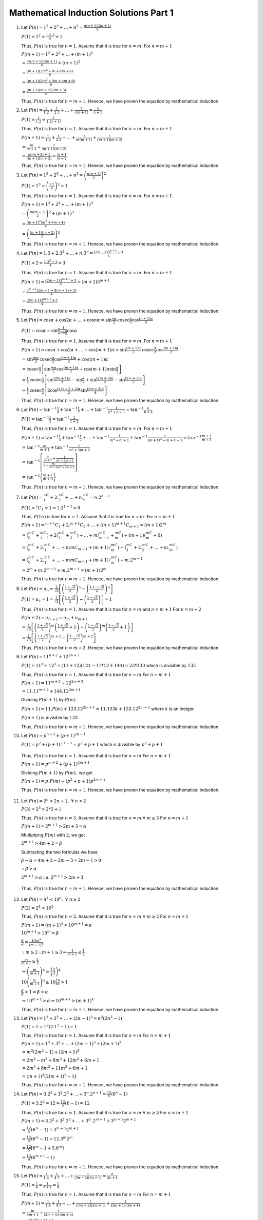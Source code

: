 Mathematical Induction Solutions Part 1
***************************************
1. Let :math:`P(n) =1^2 + 2^2 + \ldots + n^2 = \frac{n(n + 1)(2n + 1)}{6}`

   :math:`P(1) = 1^2 = \frac{1.2.3}{6} = 1`

   Thus, :math:`P(n)` is true for :math:`n = 1.` Assume that it is true for
   :math:`n= m.` For :math:`n = m + 1`

   :math:`P(m + 1) = 1^2 + 2^2 + \ldots + (m + 1)^2`

   :math:`= \frac{m(m + 1)(2m + 1)}{6} + (m + 1)^2`

   :math:`= \frac{(m +1)(2m^2 + m + 6m + 6)}{6}`

   :math:`= \frac{(m + 1)(2m^2 + 3m + 4m + 6)}{6}`

   :math:`= \frac{(m + 1)(m+ 2)(2m + 3)}{6}`

   Thus, :math:`P(n)` is true for :math:`n = m + 1.` Henece, we have proven the
   equation by mathematical induction.
2. Let :math:`P(n) = \frac{1}{1.2} + \frac{1}{2.3} + \ldots + \frac{1}{n(n +
   1)} = \frac{n}{n + 1}`

   :math:`P(1) = \frac{1}{1.2} = \frac{1}{1.(1 + 1)}`

   Thus, :math:`P(n)` is true for :math:`n = 1.` Assume that it is true for
   :math:`n = m.` For :math:`n = m + 1`

   :math:`P(m + 1) = \frac{1}{1.2} + \frac{1}{2.3} + \ldots + \frac{1}{m(m +
   1)} + \frac{1}{(m + 1)(m + 2)}`

   :math:`= \frac{m}{m + 1} + \frac{1}{(m + 1)(m + 2)}`

   :math:`= \frac{m(m + 2) + 1}{(m + 1)(m + 2)} = \frac{m+ 1}{m + 2}`

   Thus, :math:`P(n)` is true for :math:`n = m + 1.` Henece, we have proven the
   equation by mathematical induction.

3. Let :math:`P(n) = 1^3 + 2^3 + \ldots + n^3 = \left(\frac{n(n +
   1)}{2}\right)^2`

   :math:`P(1) = 1^3 = \left(\frac{1.2}{2}\right)^2 = 1`

   Thus, :math:`P(n)` is true for :math:`n = 1.` Assume that it is true for
   :math:`n = m.` For :math:`n= m + 1`

   :math:`P(m + 1) = 1^3 + 2^3 + \ldots + (m + 1)^3`

   :math:`= \left(\frac{m(m + 1)}{2}\right)^2 + (m + 1)^3`

   :math:`= \frac{(m + 1)^2(m^2 + 4m + 4)}{4}`

   :math:`= \left(\frac{(m + 1)(m + 2)}{2}\right)^2`

   Thus, :math:`P(n)` is true for :math:`n = m + 1.` Henece, we have proven the
   equation by mathematical induction.

4. Let :math:`P(n) = 1.3 + 2.3^2 + \ldots + n.3^n = \frac{(2n - 1)3^{n + 1} +
   3}{4}`

   :math:`P(1) = 2 = \frac{1.3^2 + 3}{4} = 3`

   Thus, :math:`P(n)` is true for :math:`n= 1.` Assume that it is true for
   :math:`n = m.` For :math:`n= m + 1`

   :math:`P(m + 1) = \frac{(2m - 1)3^{m + 1} + 3}{4} + (m + 1)3^{m + 1}`

   :math:`= \frac{3^{m + 1}(2m - 1 + 4(m + 1) + 3)}{4}`

   :math:`= \frac{(2m + 1)3^{m + 2} + 3}{4}`

   Thus, :math:`P(n)` is true for :math:`n = m + 1.` Henece, we have proven the
   equation by mathematical induction.

5. Let :math:`P(n) = \cos\alpha + \cos 2\alpha + \ldots + \cos n\alpha = \sin
   \frac{n\alpha}{2}\text{cosec}\frac{\alpha}{2}\cos\frac{(n + 1)\alpha}{2}`

   :math:`P(1) = \cos\alpha = \sin\frac{\alpha}{2}
   \frac{1}{\sin\frac{\alpha}{2}} \cos\alpha`

   Thus, :math:`P(n)` is true for :math:`n = 1.` Assume that it is true for
   :math:`n = m.` For :math:`n= m + 1`

   :math:`P(m + 1) = \cos\alpha + \cos 2\alpha + \ldots + \cos (m + 1)\alpha =
   \sin \frac{(m + 1)\alpha}{2}\text{cosec}\frac{\alpha}{2}\cos\frac{(m +
   2)\alpha}{2}`

   :math:`= \sin \frac{m\alpha}{2}\text{cosec}\frac{\alpha}{2}
   \cos\frac{(m + 1)\alpha}{2} + cos(m + 1)\alpha`

   :math:`=\text{cosec} \frac{\alpha}{2} \left[\sin\frac{m\alpha}{2}
   \cos\frac{(m + 1)\alpha}{2} + \cos(m + 1)\alpha \sin\frac{\alpha}{2}\right]`

   :math:`= \frac{1}{2}\text{cosec} \frac{\alpha}{2} \left[ \sin \frac{(2m +
   1)\alpha}{2} - \sin\frac{\alpha}{2} + \sin\frac{(2m+ 3)\alpha}{2} -\sin
   \frac{(2m + 1)\alpha}{2}\right]`

   :math:`= \frac{1}{2} \text{cosec} \frac{\alpha}{2} \left[2\cos\frac{(2m + 3
   + 2)\alpha}{2}\sin\frac{(2m + 2)\alpha}{4}\right]`

   Thus, :math:`P(n)` is true for :math:`n = m + 1.` Henece, we have proven the
   equation by mathematical induction.
6. Let :math:`P(n) = \tan^{-1}\frac{1}{3} + \tan^{-1}\frac{1}{7} + \ldots +
   \tan^{-1}\frac{1}{n^2 + n + 1} = \tan^{-1}\frac{n}{n + 2}`

   :math:`P(1) = \tan^{-1}\frac{1}{3} = \tan^{-1}\frac{1}{1 + 2}`

   Thus, :math:`P(n)` is true for :math:`n = 1.` Assume that it is
   true for :math:`n = m.` For :math:`n= m + 1`

   :math:`P(m + 1) = \tan^{-1}\frac{1}{3} + \tan^{-1}\frac{1}{7} + \ldots +
   \tan^{-1}\frac{1}{m^2 + m + 1} + \tan^{-1}\frac{1}{(m + 1)^2 + m + 1 + 1} =
   tan^{-1}\frac{m + 1}{m + 3}`

   :math:`= \tan^{-1}\frac{m}{m + 1} + \tan^{-1}\frac{1}{m^2 + 3m + 3}`

   :math:`= \tan^{-1}\left[\frac{\frac{m}{m + 2} + \frac{1}{m^2 + 3m + 3}}{1 -
   \frac{m}{m + 2}\frac{1}{m^2 + 3m + 3}}\right]`

   :math:`= \tan^{-1}\left(\frac{m + 1}{m + 3}\right)`

   Thus, :math:`P(n)` is true for :math:`n = m + 1.` Henece, we have proven the
   equation by mathematical induction.

7. Let :math:`P(n) = {}^nC_1 + 2.{}^nC_2 + \ldots + n.{}^nC_n = n.2^{n - 1}`

   :math:`P(1) = {}^1C_1 = 1 = 1.2^{1 - 1} = 0`

   Thus, :math:`P(1n)` is true for :math:`n = 1.` Assume that it is
   true for :math:`n = m.` For :math:`n= m + 1`

   :math:`P(m + 1) = {}^{m + 1}C_1 + 2.{}^{m + 1}C_2 + \ldots + (m + 1){}^{m +
   1}C_{m + 1} = (m + 1)2^m`

   :math:`= ({}^mC_0 + {}^mC_1) + 2({}^mC_1 + {}^mC_2) + \ldots + m({}^mC_{m -
   1} + {}^mC_m) + (m + 1)({}^mC_m + 0)`

   :math:`= ({}^mC_0 + 2.{}^mC_1 + \ldots + m^{}mC_{m - 1} + (m + 1)/{}^mC_m) +
   ({}^mC_1 + 2.{}^mC_2 + \ldots + m.{}^mC_m)`

   :math:`= ({}^mC_0 + 2.{}^mC_1 + \ldots + m^{}mC_{m - 1} + (m + 1)/{}^mC_m) +
   m.2^{m - 1}`

   :math:`=2^m + m.2^{m - 1} + m.2^{m - 1} = (m + 1)2^m`

   Thus, :math:`P(n)` is true for :math:`n = m + 1.` Henece, we have proven the
   equation by mathematical induction.
8. Let :math:`P(n) = u_n = \frac{1}{\sqrt{5}}\left[\left(\frac{1 +
   \sqrt{5}}{2}\right)^n - \left(\frac{1 +-
   \sqrt{5}}{2}\right)^n\right]`

   :math:`P(1) = u_1 = 1 = \frac{1}{\sqrt{5}}\left[\left(\frac{1 +
   \sqrt{5}}{2}\right) - \left(\frac{1 - \sqrt{5}}{2}\right)\right] = 1`

   Thus, :math:`P(n)` is true for :math:`n = 1.` Assume that it is
   true for :math:`n = m` and :math:`n = m + 1` For :math:`n= m + 2`

   :math:`P(m + 2) = u_{m + 2} = u_{m} + u_{m + 1}`

   :math:`= \frac{1}{\sqrt{5}} \left[\left(\frac{1 + \sqrt{5}}{2}\right)^m
   \left(\frac{1 + \sqrt{5}}{2} + 1\right) - \left(\frac{1 -
   \sqrt{5}}{2}\right)^m \left(\frac{1 - \sqrt{5}}{2} + 1\right)\right]`

   :math:`= \frac{1}{\sqrt{5}}\left[\left(\frac{1 + \sqrt{5}}{2}\right)^{m + 2}
   - \left(\frac{1 - \sqrt{5}}{2}\right)^{m + 2}\right]`

   Thus, :math:`P(n)` is true for :math:`n = m + 2.` Henece, we have proven the
   equation by mathematical induction.
9. Let :math:`P(n) = 11^{n + 2} + 12^{2n + 1}`

   :math:`P(1) = 11^3 + 12^3 = (11 + 12)(121 - 11*12 + 144) = 23 * 233` which
   is divisible by :math:`133`

   Thus, :math:`P(n)` is true for :math:`n = 1.` Assume that it is
   true for :math:`n = m` For :math:`n= m + 1`

   :math:`P(m + 1) = 11^{m + 3} + 12^{2m + 3}`

   :math:`= 11.11^{m + 2} + 144.12^{2m + 1}`

   Dividing :math:`P(m + 1)` by :math:`P(m)`

   :math:`P(m + 1) = 11.P(m) + 133.12^{2m + 1} = 11.133k + 133.12^{2m + 1}`
   where :math:`k` is an inetger.

   :math:`P(m + 1)` is divisible by :math:`133`

   Thus, :math:`P(n)` is true for :math:`n = m + 1.` Henece, we have proven the
   equation by mathematical induction.
10. Let :math:`P(n) = p^{n + 1} + (p + 1)^{2n - 1}`

    :math:`P(1) = p^2 + (p + 1)^{2.1 - 1} = p^2 + p + 1` which is divisible by
    :math:`p^2 + p + 1`

   Thus, :math:`P(n)` is true for :math:`n = 1.` Assume that it is
   true for :math:`n = m` For :math:`n= m + 1`

   :math:`P(m + 1) = p^{m + 2} + (p + 1)^{2m + 1}`

   Dividing :math:`P(m + 1)` by :math:`P(m),` we get

   :math:`P(m + 1) = p.P(m) + (p^2 + p + 1)p^{2m - 1}`

   Thus, :math:`P(n)` is true for :math:`n = m + 1.` Henece, we have proven the
   equation by mathematical induction.

11. Let :math:`P(n) = 2^n > 2n + 1,~\forall~n>2`

    :math:`P(3) = 2^3 > 2*3 + 1`

    Thus, :math:`P(n)` is true for :math:`n = 3.` Assume that it is
    true for :math:`n = m~\forall~m\geq 3` For :math:`n= m + 1`

    :math:`P(m + 1) = 2^{m + 1} > 2m + 3 = \alpha`

    Multiplying :math:`P(m)` with :math:`2`, we get

    :math:`2^{m + 1} > 4m + 2 = \beta`

    Subtracting the two formulas we have

    :math:`\beta - \alpha = 4m + 2 - 2m - 3 = 2m - 1 > 0`

    :math:`\therefore \beta > \alpha`

    :math:`2^{m + 1} > \alpha` i.e. :math:`2^{m + 1} > 2m + 3`

   Thus, :math:`P(n)` is true for :math:`n = m + 1.` Henece, we have proven the
   equation by mathematical induction.

12. Let :math:`P(n) = n^4 < 10^n,~\forall~n \geq 2`

    :math:`P(2) = 2^4 < 10^2`

    Thus, :math:`P(n)` is true for :math:`n = 2.` Assume that it is
    true for :math:`n = m~\forall~m\geq 2` For :math:`n= m + 1`

    :math:`P(m + 1) = (m + 1)^4 < 10^{m + 1} = \alpha`

    :math:`10^{m + 1} > 10^m = \beta`

    :math:`\frac{\beta}{\alpha} = \frac{10m^4}{(m + 1)^4}`

    :math:`\because m\geq 2 \therefore m + 1\geq 3\Rightarrow \frac{1}{m + 1} \leq \frac{1}{2}`

    :math:`\frac{m}{m + 1}\geq \frac{2}{3}`

    :math:`\Rightarrow \left(\frac{m}{m + 1}\right)^4 \geq \left(\frac{2}{3}\right)^4`

    :math:`10\left(\frac{m}{m + 1}\right)^4 \geq 10\frac{16}{81} > 1`

    :math:`\frac{\beta}{\alpha} > 1 \Rightarrow \beta > \alpha`

    :math:`\Rightarrow 10^{m + 1}> \alpha \Rightarrow 10^{m + 1} > (m + 1)^4`

    Thus, :math:`P(n)` is true for :math:`n = m + 1.` Henece, we have proven the
    equation by mathematical induction.

13. Let :math:`P(n) = 1^3 + 3^3 + \ldots + (2n - 1)^3 = n^2(2n^2 - 1)`

    :math:`P(1) = 1 = 1^2(2.1^2 - 1) = 1`

    Thus, :math:`P(n)` is true for :math:`n = 1.` Assume that it is
    true for :math:`n = m` For :math:`n= m + 1`

    :math:`P(m + 1) = 1^3 + 3^3 + \ldots + (2m - 1)^3 + (2m + 1)^3`

    :math:`= m^2(2m^2 - 1) + (2m + 1)^3`

    :math:`= 2m^4 - m^2 + 8m^3 + 12m^2 + 6m + 1`

    :math:`= 2m^4 + 8m^3 + 11m^2 + 6m + 1`

    :math:`= (m + 1)^2[2(m + 1)^2 - 1]`

    Thus, :math:`P(n)` is true for :math:`n = m + 1.` Henece, we have proven the
    equation by mathematical induction.

14. Let :math:`P(n) = 3.2^2 + 3^2.2^3 + \ldots + 3^n.2^{n + 1} =
    \frac{12}{5}(6^n - 1)`

    :math:`P(1) = 3.2^2 = 12 = \frac{12}{5}(6 - 1) = 12`

    Thus, :math:`P(n)` is true for :math:`n = 1.` Assume that it is
    true for :math:`n = m~\forall~m\geq 3` For :math:`n= m + 1`

    :math:`P(m + 1) = 3.2^2 + 3^2.2^3 + \ldots + 3^m.2^{m + 1} + 3^{m +
    1}2^{m + 2}`

    :math:`= \frac{12}{5}(6^m - 1) + 3^{m + 1}2^{m + 2}`

    :math:`= \frac{12}{5}(6^m - 1) + 12.3^m2^m`

    :math:`= \frac{12}{5}[6^m - 1 + 5.6^m]`

    :math:`= \frac{12}{6}(6^{m + 1} - 1)`

    Thus, :math:`P(n)` is true for :math:`n = m + 1.` Henece, we have proven the
    equation by mathematical induction.

15. Let :math:`P(n) = \frac{1}{1.4} + \frac{1}{4.7} + \ldots + \frac{1}{(3n -
    2)(3n + 1)} = \frac{n}{3n + 1}` 

    :math:`P(1) = \frac{1}{4} = \frac{1}{3 + 1} = \frac{1}{4}`

    Thus, :math:`P(n)` is true for :math:`n = 1.` Assume that it is
    true for :math:`n = m` For :math:`n= m + 1`

    :math:`P(m + 1) = \frac{1}{1.4} + \frac{1}{4.7} + \ldots + \frac{1}{(3m -
    2)(3m + 1)} + \frac{1}{(3m + 1)(3m + 4)}`

    :math:`= \frac{m}{3m + 1} + \frac{1}{(3m + 1)(3m + 4)}`

    :math:`= \frac{m(3m + 4) + 1}{(3m + 1)(3m + 4)}`

    :math:`= \frac{(3m + 1)(m + 1)}{(3m + 1)(3m + 4)}`

    :math:`= \frac{m + 1}{3m + 4}`

    Thus, :math:`P(n)` is true for :math:`n = m + 1.` Henece, we have proven the
    equation by mathematical induction.

16. Let :math:`P(n) = (\cos\theta + i\sin\theta)^n = \cos n\theta + i\sin
    n\theta`

    :math:`P(1) = (\cos\theta + i\sin\theta)^1 = \cos\theta + i\sin\theta`

    Thus, :math:`P(n)` is true for :math:`n = 1.` Assume that it is
    true for :math:`n = m` For :math:`n= m + 1`

    :math:`P(m + 1) = (\cos\theta + i\sin\theta)^{m + 1}`

    Substituting the value of :math:`P(m)`

    :math:`P(m + 1) = (\cos m\theta + i\sin m\theta)(\cos\theta + i\sin\theta)`

    :math:`=\cos m\theta\cos\theta - \sin m\theta\sin\theta + i(\sin
    m\theta\cos\theta + \cos m\theta\sin\theta)`

    :math:`= \cos(m + 1)\theta + i\sin(m + 1)\theta`

    Thus, :math:`P(n)` is true for :math:`n = m + 1.` Henece, we have proven the
    equation by mathematical induction.

17. Let :math:`P(n) = \cos\theta.\cos 2\theta \ldots \cos 2^{n - 1}\theta =
    \frac{\sin 2^n\theta}{2^n\sin\theta}`

    :math:`P(1) = \cos\theta = \frac{\sin 2\theta}{2\sin\theta} = \cos\theta`

    Thus, :math:`P(n)` is true for :math:`n = 1.` Assume that it is
    true for :math:`n = m` For :math:`n= m + 1`

    :math:`P(m + 1) = \cos\theta.\cos 2\theta \ldots \cos 2^{m - 1}\theta.\cos
    2^m\theta`

    Substituting the value of :math:`P(m)`

    :math:`P(m + 1) = \frac{\sin 2^m\theta}{2^m\sin\theta}\cos 2^m\theta`

    :math:`= \frac{2\sin 2^m\theta\cos 2^m\theta}{2^{m + 1}\sin\theta}`

    :math:`= \frac{\sin 2^{m + 1}\theta}{2^{m + 1}\sin\theta}`

    Thus, :math:`P(n)` is true for :math:`n = m + 1.` Henece, we have proven the
    equation by mathematical induction.

18. Let :math:`P(n) = \sin\alpha + \sin 2\alpha + \ldots + \sin n\alpha =
    \frac{\sin \frac{n\alpha}{2}}{\sin \frac{\alpha}{2}}\sin \frac{n +
    1}{2}\alpha`

    :math:`P(1) = \sin\alpha =
    \frac{\sin\frac{\alpha}{2}}{\sin\frac{\alpha}{2}}\sin\frac{1 +
    1}{2}\alpha = \sin\alpha` 

    Thus, :math:`P(n)` is true for :math:`n = 1.` Assume that it is
    true for :math:`n = m` For :math:`n= m + 1`

    :math:`P(m + 1) = \sin\alpha + \sin 2\alpha + \ldots + \sin m\alpha +
    \sin(m + 1)\alpha`

    Substituting the value of :math:`P(m)`

    :math:`P(m + 1) = \frac{\sin \frac{m\alpha}{2}}{\sin \frac{\alpha}{2}}\sin
    \frac{m + 1}{2}\alpha + \sin(m + 1)\alpha`

    :math:`= \frac{1}{2\sin\frac{\alpha}{2}}\left[2\sin\frac{m\alpha}{2}
    \sin\frac{(m + 1)\alpha}{2} + 2\sin(m + 1)\alpha
    \sin\frac{\alpha}{2}\right]`

    We will use the idenity :math:`2\sin A\sin B = \cos(A - B) - \cos(A + B)`

    :math:`= \frac{1}{2\sin\frac{\alpha}{2}}\left[\cos\frac{\alpha}{2} -
    \cos\frac{(2m + 1)\alpha}{2} + \cos\frac{(2m + 1)\alpha}{2} - \cos
    \frac{(2m + 3)\alpha}{2}\right]`

    :math:`= \frac{1}{2\sin\frac{\alpha}{2}}\left[\cos\frac{\alpha}{2} - \cos
    \frac{(2m + 3)\alpha}{2}\right]`

    Using the same identity we used earlier

    :math:`= \frac{1}{2\sin\frac{\alpha}{2}}2\sin\frac{(m + 1)\alpha}{2}
    \sin\frac{(m + 1)\alpha}{2}`

    :math:`= \frac{\sin\frac{(m + 1)\alpha}{2} \sin \frac{(m + 1)\alpha}{2}}
    {\sin\frac{\alpha}{2}}`

    Thus, :math:`P(n)` is true for :math:`n = m + 1.` Henece, we have proven the
    equation by mathematical induction.

19. Let :math:`P(n + 1) = a_{n + 1} = \frac{1}{(n + 1)!}`

    :math:`P(1) = \frac{1}{1!} = 1`

    :math:`P(2) = a_2 = \frac{a_1}{1 + 1} = \frac{1}{2} = \frac{1}{2!}`

    Assume that :math:`P(m)` is true i.e. :math:`P(m) = \frac{1}{(m - 1)!}.`
    For :math:`n = m + 1`

    :math:`a_{m + 1} = \frac{a_m}{(m + 1)}`

    Substituting the value of :math:`P(m)`

    :math:`a_{m + 1} = \frac{1}{m!(m + 1)} = \frac{1}{(m + 1)!}`

    Thus, :math:`P(n)` is true for :math:`n = m + 1.` Henece, we have proven the
    equation by mathematical induction.

20. Let :math:`P(n + 2) = a_{n + 2} = 5a_{n + 1} - 6a_n, n\geq 1`

    For :math:`n = 3`

    :math:`P(3) = 5a_2 - 6a_1 = 25 - 6 = 19 = 3^3 - 2^3 = 19`

    Assume that :math:`P(m)` and :math:`P(m + 1)` is true i.e. :math:`P(m) =
    3^m - 2^m, P(m + 1) = 3^{m + 1} - 2^{m + 1}`

    For :math:`n = m + 2.`

    :math:`a_{m + 1} = 5a_{m + 1} - 6a_m`

    :math:`= 5(3^{m + 1} - 2^{m + 1}) - 6{3^m - 2^m}`

    :math:`= 5(3^{m + 1} - 2^{m + 1}) - 2.3^{m + 1} + 3.2^{m + 1}`

    :math:`= 3.3^{m + 1} - 2.2^{m + 1}`

    :math:`= 3^{m + 2} - 2^{m + 2}`

    Thus, :math:`P(n)` is true for :math:`n = m + 2.` Henece, we have proven the
    equation by mathematical induction.

21. Let :math:`P(n) = u_n = 2^n + 1, n\in N`

    For :math:`n = 2, P(2) = 3u_1 - 2u_0 = 3.3 - 2.2 = 5 = 2^2 + 1 = 5`

    Assume that :math:`P(m)` and :math:`P(m + 1)` is true i.e. :math:`P(m) =
    2^m + 1` and :math:`P(m + 1) = 2^{m + 1} + 1`

    For :math:`n = m + 2.`

    :math:`u_{m + 2} = 3u_{m + 1} - 2u_m`

    :math:`= 3(2^{m + 1} + 1) - 2(2^m + 1)`

    :math:`= 2.2^{m + 1} + 1 = 2^{m + 2} + 1`

    Thus, :math:`P(n)` is true for :math:`n = m + 2.` Henece, we have proven the
    equation by mathematical induction.

22. Let :math:`P(n) = a_n = 2^n - 1`

    For :math:`n = 2, P(2) = 3a_1 - 2a_0 = 3.1 - 2.0 = 3 = 2^2 - 1 = 3`

    Assume that :math:`P(m)` and :math:`P(m + 1)` is true i.e. :math:`P(m) =
    2^m - 1` and :math:`P(m + 1) = 2^{m + 1} - 1`

    For :math:`n = m + 2,`

    :math:`a_{m + 2} = 3a_{m + 1} - 2a_{m}`

    :math:`= 3(2^{m + 1} - 3) -2(2^m + 1)`

    :math:`= 2^{m + 2} - 1`

    Thus, :math:`P(n)` is true for :math:`n = m + 2.` Henece, we have proven the
    equation by mathematical induction.

23. Let :math:`P(n) = \cos n\theta, n > 2`

    For :math:`n = 3, P(3) = 2A_2\cos\theta - A_1 = 2\cos 2\theta\cos\theta -
    \cos\theta`

    :math:`= \cos\theta(2\cos^2\theta - 2\sin^2\theta - 1)`

    :math:`= \cos\theta(\cos2\theta - 2\sin^2\theta)`

    :math:`=\cos2\theta\cos2\theta - 2\sin2\theta\sin\theta = \cos3\theta`

    Assume that :math:`P(m)` and :math:`P(m + 1)` is true i.e. :math:`P(m) =
    \cos m\theta` and :math:`P(m + 1) = \cos(m + 1)\theta`

    For :math:`n = m + 2,`

    :math:`P(m + 2) = 2A_{m + 1}\cos\theta - A_m`

    :math:`= 2\cos(m + 1)\theta\cos\theta - \cos m\theta`

    We know that :math:`2\cos A\cos B = \cos(A + B) + \cos(A - B)`

    :math:`P(m + 2) = \cos(m + 2)\theta + \cos m\theta - \cos m\theta`

    :math:`P(m + 2) = \cos(m + 2)\theta`

    Thus, :math:`P(n)` is true for :math:`n = m + 2.` Henece, we have proven the
    equation by mathematical induction.

24. Let :math:`P(n) = (2\cos\theta - 1)(2\cos 2\theta - 1)\ldots(2\cos 2^{n -
    1}\theta - 1) = \frac{2\cos 2^n\theta + 1}{2\cos\theta + 1}`

    For :math:`n = 1, P(1) = 2\cos\theta - 1 = \frac{2\cos 2\theta +
    1}{2\cos\theta + 1} = \frac{4\cos^2\theta - 1}{2\cos\theta + 1} =
    2\cos\theta - 1`

    Thus, :math:`P(n)` is true for :math:`n = 1.` Assume that it is
    true for :math:`n = m` For :math:`n= m + 1`

    :math:`P(m + 1) = (2\cos\theta - 1)(2\cos 2\theta - 1)\ldots(2\cos 2^{m -
    1}\theta - 1)(2\cos 2^m\theta - 1)`

    Substituting the value of :math:`P(m)`

    :math:`P(m + 1) = \frac{2\cos 2^m\theta + 1}{2\cos\theta + 1}(2\cos
    2^m\theta - 1)`

    :math:`= \frac{4\cos 2^m\theta)^2 - 1}{2\cos\theta + 1}`

    :math:`= \frac{2\cos2^{m + 1}\theta + 1}{2\cos\theta + 1}`

    Thus, :math:`P(n)` is true for :math:`n = m + 1.` Henece, we have proven the
    equation by mathematical induction.

25. Let :math:`P(n) = \tan^{-1}\frac{x}{1.2 + x^2} + \tan^{-1}\frac{x}{2.3 + x^2}
    + \ldots + \tan^{-1}\frac{x}{n(n + 1) + x^2} = \tan^{-1}x -
    \tan^{-1}\frac{x}{n + 1}`

    We know that :math:`\tan^{-1}x - \tan^{-1}y = \tan^{-1}\frac{x - y}{1 +
    xy}`

    For :math:`n = 1, P(1) = \tan^{-1}\frac{x}{1.2 + x^2} = \tan^{-1}x -
    \tan^{-1} \frac{x}{2} = \tan^{-1}\frac{x - \frac{x}{2}}{1 + \frac{x^2}{2}}`

    :math:`= \tan^{-1}\frac{x}{2 + x^2}`

    Thus, :math:`P(n)` is true for :math:`n = 1.` Assume that it is
    true for :math:`n = m` For :math:`n= m + 1`

    :math:`P(m + 1) = \tan^{-1}\frac{x}{1.2 + x^2} + \tan^{-1}\frac{x}{2.3 + x^2}
    + \ldots + \tan^{-1}\frac{x}{m(m + 1) + x^2} + \tan^{-1}\frac{x}{(m +1)(m +
    2) + x^2}`

    Substituting the value of :math:`P(m)`

    :math:`P(m + 1) = \tan^{-1}x - \tan^{-1}\frac{x}{m + 1} +
    \tan^{-1}\frac{x}{(m + 1)(m +2) + x^2}`

    :math:`P(m + 1) = \tan^{-1}x - \tan^{-1}\frac{x}{m + 1} +
    \tan^{-1}\frac{x}{m + 1} - \tan^{-1}\frac{x}{m + 2}`

    :math:`P(m + 1) = \tan^{-1}x - \tan^{-1}\frac{x}{m + 2}`

    Thus, :math:`P(n)` is true for :math:`n = m + 1.` Henece, we have proven the
    equation by mathematical induction.

26. Let :math:`P(n) = 3 + 33 + \ldots + \frac{33\ldots3}{n~\text{digits}} =
    \frac{10^{n + 1} - 9n -10}{27}`

    For :math:`n = 1, P(1) = 3 = \frac{10^2 - 9 -10}{27} = \frac{81}{27} = 3`

    First term is :math:`3 = \frac{10^1 - 1}{3}`

    Second terms is :math:`33 = \frac{10^2 - 1}{3}`

    ...

    :math:`m{th}` term is :math:`= \frac{10^m - 1}{3}`

    :math:`P(n)` is true for :math:`n = 1.` Assume that it is
    true for :math:`n = m` For :math:`n= m + 1`

    :math:`P(m + 1) = 3 + 33 + \ldots + \frac{33\ldots3}{m~\text{digits}} +
    \frac{33\ldots 3}{(m + 1)~\text{digits}}`

    :math:`= \frac{10^{m + 1} - 9m -10}{27} + \frac{10^{m + 1} - 1}{3}`

    :math:`= \frac{10^{m + 1} - 9m -10 + 9.10^{m + 1} - 9}{27}`

    :math:`= \frac{10^{m + 1} - 9m -10 + (10 - 1).10^{m + 1} - 9}{27}`

    :math:`= \frac{10^{m + 2} - 9(m + 1) - 10}{27}`

    Thus, :math:`P(n)` is true for :math:`n = m + 1.` Henece, we have proven the
    equation by mathematical induction.

27. Let :math:`P(n) = \int_{0}^{\pi}\frac{\sin(2n + 1)x}{\sin x}dx = \pi`

    For :math:`n = 1, P(1) = \int_{0}^{\pi}\frac{\sin(2 + 1)x}{\sin x}dx`

    :math:`= \int_{0}^{\pi} \frac{3\sin x - 4\sin^3x}{\sin x}dx`

    :math:`= 3\int_{0}^{\pi}dx - 2\int_{0}^{\pi}dx + \int_{0}^{\pi}\cos 2xdx =
    \pi`

    :math:`P(n)` is true for :math:`n = 1.` Assume that it is  true for
    :math:`n = m` For :math:`n= m + 1`

    :math:`P(m + 1) = \int_{0}^{\pi}\frac{\sin(2m + 3)x}{\sin x}dx`

    :math:`P(m + 1) - P(m) = \int_{0}^{\pi}\frac{\sin(2m + 3)x - \sin(2m +
    1)x}{\sin x}dx`

    :math:`= \int_{0}^{\pi}\frac{2\cos(2m + 2)x\sin x}{\sin x}dx`

    :math:`= \int_{0}^{\pi}2\cos(2m + 2)xdx = 0`

    :math:`P(m + 1) = P(m) = \pi`

    Thus, :math:`P(n)` is true for :math:`n = m + 1.` Henece, we have proven the
    equation by mathematical induction.

28. Let :math:`P(n) = \int_{0}^{\pi}\frac{\sin^2 nx}{\sin^2x}dx = n\pi`

    For :math:`n = 1, P(1) = \int_{0}^{\pi}\frac{\sin^2x}{\sin^2x}dx = \pi`

    :math:`P(n)` is true for :math:`n = 1.` Assume that it is  true for
    :math:`n = m` For :math:`n= m + 1`

    :math:`P(m + 1) = \int_{0}^{\pi}\frac{\sin^2(m + 1)x}{\sin^2x}dx`

    :math:`P(m + 1) - P(m) = \int_{0}^{\pi}\frac{\sin^2(m + 1)x -
    \sin^2mx}{\sin^2x}dx`

    :math:`= \frac{1}{2}\int_{0}^{\pi}\frac{1 - \cos(2m + 2)x -1 + \cos
    2mx}{\sin^2x}dx`

    :math:`= \frac{1}{2}\int_{0}^{\pi}\frac{\cos 2mx - \cos (2m +
    2)x}{\sin^x}dx`

    :math:`= \int_{0}^{\pi}\frac{2\sin(2m + 1)x\sin x}{\sin^2x}dx`

    We have proven above to be :math:`\pi` in previous example, therefore

    :math:`P(m + 1) = \pi + m\pi = (m + 1)\pi`

    Thus, :math:`P(n)` is true for :math:`n = m + 1.` Henece, we have proven the
    equation by mathematical induction.

29. This problem has been left as an exercise.

30. Let :math:`P(n) = n(n + 1)(n + 5)`

    For :math:`n = 1, p(1) = 1.2.6` which is divisible by :math:`6`

    :math:`P(n)` is true for :math:`n = 1.` Assume that it is  true for
    :math:`n = m` i.e. :math:`m(m + 1)(m + 5) = 6k` where :math:`k\in N`

    :math:`P(m + 1) = (m + 1)(m + 2)(m + 6) = (m + 1)(m + 2)(m + 6)`

    :math:`P(m + 1) - P(m) = (m + 1)\left\{(m + 6)(m + 2) - m(m + 5)\right\}`

    :math:`= (m + 1)(3m + 12) = 3(m + 1)(m + 4)`

    Clearly, either :math:`m + 1` or :math:`m + 4` will be an even number
    making difference divisvible by :math:`6.`

    Thus, :math:`P(n)` is true for :math:`n = m + 1.` Henece, we have proven the
    equation by mathematical induction.

31. Let :math:`P(n) = n^3 + (n + 1)^3 + (n + 2)^3, n\in N`

    For :math:`n = 1, P(1) = 1^3 + 2^3 + 3^3 = 36` which is divisible by :math:`9`

    :math:`P(n)` is true for :math:`n = 1.` Assume that it is  true for
    :math:`n = m.` For :math:`n = m + 1`

    :math:`P(m + 1) - P(m) = (m + 3)^3 - m^3 = 9m^2 + 27m + 27` which is
    divisible by :math:`9`

    Thus, :math:`P(n)` is true for :math:`n = m + 1.` Henece, we have proven the
    equation by mathematical induction.
    
32. Let :math:`P(n) = n(n^2 + 20), n=2m, m\in N`

    For :math:`n = 2, P(2) = 2(2^2 + 20)` which is divisible by :math:`48`

    :math:`P(n)` is true for :math:`n = 2.` Assume that it is  true for
    :math:`n = 2m.` For :math:`n = 2m + 2`

    :math:`P(2m + 2) = (2m + 2)\left[(2m + 2)^2 + 20\right]`

    :math:`P(2m + 2) - P(2m) = (2m + 2)^3 + (2m + 2)20 - (2m)^3 - 40m`

    :math:`= 24m(m + 1)+ 48`

    Clearly, either :math:`m` or :math:`m + 1` will be even making above
    expression divisible by :math:`48`

    Thus, :math:`P(n)` is true for :math:`n = 2m + 2.` Henece, we have proven the
    equation by mathematical induction.

33. Let :math:`P(n) = 4^n - 3n - 1, n\in N`

    For :math:`n = 1, P(1) = 4^1 - 3.1 -1 = 0` which is divisible by :math:`9`

    :math:`P(n)` is true for :math:`n = 1.` Assume that it is  true for
    :math:`n = m.` For :math:`n = m + 1`

    :math:`P(m + 1) = 4^{m + 1} -3(m + 1) - 1`

    :math:`P(m + 1) - P(m) = 4^{m + 1} - 3(m + 1) - 1 - 4^m + 3m + 1`

    :math:`= 3.4^m - 3 = 3(4^m - 1^m) = 3.(4 - 1)(4^{m - 1} + \ldots)`

    Clearly, the above expression is divisible by :math:`9`

    Thus, :math:`P(n)` is true for :math:`n = m + 1.` Henece, we have proven the
    equation by mathematical induction.

34. Let :math:`P(n) = 3^{2n} - 1, n\in N`

    For :math:`n = 1, P(1) = 3^2 - 1 = 8` which is divisible by :math:`8`

    :math:`P(n)` is true for :math:`n = 1.` Assume that it is  true for
    :math:`n = m.` For :math:`n = m + 1`

    :math:`P(m + 1) - P(m) = 3^{2m + 2} - 1 - 3^2m + 1`

    :math:`= 3^2m(3^2 - 1)` which is divisible by :math:`8`

    Thus, :math:`P(n)` is true for :math:`n = m + 1.` Henece, we have proven the
    equation by mathematical induction.

35. Let :math:`P(n) = 5.2^{3n - 2} + 3^{3n - 1}, n\in N`

    For :math:`n = 1, P(1) = 5.2^{3.1 - 2} + 3^{3 - 1} = 19` which is
    divisible by :math:`19`

    :math:`P(n)` is true for :math:`n = 1.` Assume that it is  true for
    :math:`n = m.` For :math:`n = m + 1`

    :math:`P(m + 1) - P(m) = 5.2^{3m + 1} + 3^{3m + 2} - 5.2^{3m - 2} - 3^{3m -
    1}`

    :math:`= 5.2^{3m - 2}.7 + 3^{3m - 1}.26 = 7P(m) + 10.3^{3m - 1}`

    which is divisible by :math:`19`

    Thus, :math:`P(n)` is true for :math:`n = m + 1.` Henece, we have proven the
    equation by mathematical induction.

36. Let :math:`P(n) = 7^{2n} + 2^{3n - 3}.3^{n - 1}, n\in N`

    For :math:`n = 1, P(1) = 7^{2.1} + 2^{3.1 - 3}.3^{1 - 1} = 49 + 1 =  50`
    which is divisible by :math:`25`

    :math:`P(n)` is true for :math:`n = 1.` Assume that it is  true for
    :math:`n = m.` For :math:`n = m + 1`

    :math:`P(m + 1) - P(m) = 7^{2m + 2} + 2^{3m}.3^{m} - 7^{2m} - 2^{3m -
    3}.3^{m - 1}`

    :math:`= 48.7^{2m} + 2^{3m - 3}.3^{m - 1}(8.3 - 1)`

    :math:`= 23.P(m) + 25.7^{2m}` which is divisible by :math:`25`

    Thus, :math:`P(n)` is true for :math:`n = m + 1.` Henece, we have proven the
    equation by mathematical induction.

37. Let :math:`P(n) = 10^n+ 3.4^{n + 2} + 5, n\in N`

    For :math:`n = 1, P(1) = 10^1 + 3.4^{1 + 2} + 5 = 207` which is divisibleby
    :math:`9`

    :math:`P(n)` is true for :math:`n = 1.` Assume that it is  true for
    :math:`n = m.` For :math:`n = m + 1`

    :math:`P(m + 1) - P(m) = 10^{m + 1} + 3.4^{m + 3} + 5 - 10^{m} - 3.4^{m + 2} - 5`

    :math:`= 9.10^m + 9.4^{m + 2}` which is divisible by :math:`9`

    Thus, :math:`P(n)` is true for :math:`n = m + 1.` Henece, we have proven the
    equation by mathematical induction.

38. Let :math:`P(n) = 3^{4n + 2} + 5^{2n + 1}, n\in N`

    For :math:`n = 1, P(1) = 3^{6} + 5^3 = 854` which is divisible by :math:`14`

    :math:`P(n)` is true for :math:`n = 1.` Assume that it is  true for
    :math:`n = m.` For :math:`n = m + 1`

    :math:`P(m + 1) - P(m) = 3^{4m + 6} + 5^{2m + 3} - 3^{4m + 2} - 5^{2m + 1}`

    :math:`= 80.3^{4m + 2} + 24.5^{2m + 1} = 24P(m) + 56.3^{4m + 2}` which is
    divisible by :math:`14`

    :math:`P(n)` is true for :math:`n = 1.` Assume that it is  true for
    :math:`n = m.` For :math:`n = m + 1`

39. Let :math:`P(n) = 3^{2n + 2} - 8n - 9, n\in N`

    For :math:`n = 1, P(1) = 3^{4} - 8 - 9 = 64` which is divisible by :math:`64`

    :math:`P(n)` is true for :math:`n = 1.` Assume that it is  true for
    :math:`n = m.` For :math:`n = m + 1`

    :math:`P(m + 1) - P(m) = 3^{2m + 4} - 8(m + 1) - 9 - 3^{2m + 2} + 8m + 9`

    :math:`= 8.3^{2m + 2} - 8 = 64.3^{2m}` which is divisible by :math:`64`

    :math:`P(n)` is true for :math:`n = 1.` Assume that it is  true for
    :math:`n = m.` For :math:`n = m + 1`

40. Let :math:`P(n) = n^7 - n, n\in N`

    For :math:`n = 1, P(1) = 1 - 1 = 0` which is a multiple of :math:`7`

    :math:`P(n)` is true for :math:`n = 1.` Assume that it is  true for
    :math:`n = m.` For :math:`n = m + 1`

    :math:`P(m + 1) - P(m) = (m + 1)^7 - m - 1 - m^7 + m`

    :math:`= {}^7C_1m^6 + {}^7C_2m^5 + \ldots + {}^7C_6m` which is a multiple
    of :math:`7` [This uses binomial expansion which is next chapter.]

    :math:`P(n)` is true for :math:`n = 1.` Assume that it is  true for
    :math:`n = m.` For :math:`n = m + 1`

Rest of the problems are left as exercises.
